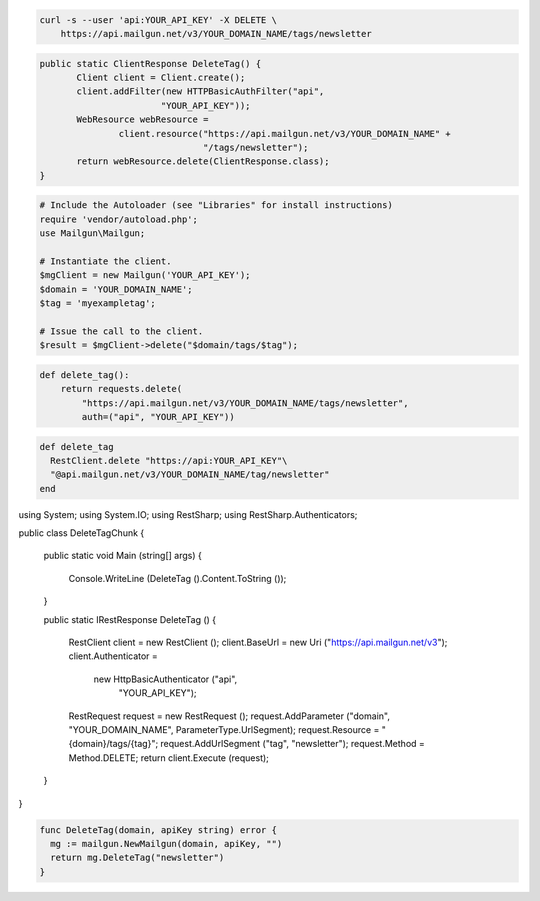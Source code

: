 
.. code-block:: bash

 curl -s --user 'api:YOUR_API_KEY' -X DELETE \
     https://api.mailgun.net/v3/YOUR_DOMAIN_NAME/tags/newsletter

.. code-block:: java

 public static ClientResponse DeleteTag() {
 	Client client = Client.create();
 	client.addFilter(new HTTPBasicAuthFilter("api",
 			"YOUR_API_KEY"));
 	WebResource webResource =
 		client.resource("https://api.mailgun.net/v3/YOUR_DOMAIN_NAME" +
 				"/tags/newsletter");
 	return webResource.delete(ClientResponse.class);
 }

.. code-block:: php

  # Include the Autoloader (see "Libraries" for install instructions)
  require 'vendor/autoload.php';
  use Mailgun\Mailgun;

  # Instantiate the client.
  $mgClient = new Mailgun('YOUR_API_KEY');
  $domain = 'YOUR_DOMAIN_NAME';
  $tag = 'myexampletag';

  # Issue the call to the client.
  $result = $mgClient->delete("$domain/tags/$tag");

.. code-block:: py

 def delete_tag():
     return requests.delete(
         "https://api.mailgun.net/v3/YOUR_DOMAIN_NAME/tags/newsletter",
         auth=("api", "YOUR_API_KEY"))

.. code-block:: rb

 def delete_tag
   RestClient.delete "https://api:YOUR_API_KEY"\
   "@api.mailgun.net/v3/YOUR_DOMAIN_NAME/tag/newsletter"
 end

.. code-block:: csharp

using System;
using System.IO;
using RestSharp;
using RestSharp.Authenticators;

public class DeleteTagChunk
{

    public static void Main (string[] args)
    {
        Console.WriteLine (DeleteTag ().Content.ToString ());
    }

    public static IRestResponse DeleteTag ()
    {
        RestClient client = new RestClient ();
        client.BaseUrl = new Uri ("https://api.mailgun.net/v3");
        client.Authenticator =
            new HttpBasicAuthenticator ("api",
                                        "YOUR_API_KEY");
        RestRequest request = new RestRequest ();
        request.AddParameter ("domain", "YOUR_DOMAIN_NAME", ParameterType.UrlSegment);
        request.Resource = "{domain}/tags/{tag}";
        request.AddUrlSegment ("tag", "newsletter");
        request.Method = Method.DELETE;
        return client.Execute (request);
    }

}

.. code-block:: go

 func DeleteTag(domain, apiKey string) error {
   mg := mailgun.NewMailgun(domain, apiKey, "")
   return mg.DeleteTag("newsletter")
 }

